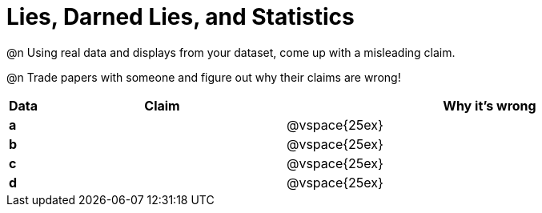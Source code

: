 = Lies, Darned Lies, and Statistics

@n Using real data and displays from your dataset, come up with a misleading claim.

@n Trade papers with someone and figure out why their claims are wrong!

[cols="^.^1a,12a,20a",stripes="none",options="header"]

|===
| Data | Claim | Why it's wrong

|*a*| | @vspace{25ex}
|*b*| | @vspace{25ex}
|*c*| | @vspace{25ex}
|*d*| | @vspace{25ex}

|===
